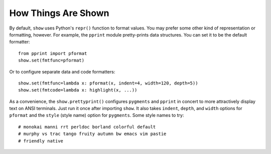 How Things Are Shown
====================

By default, ``show`` uses Python's ``repr()`` function to format
values. You may prefer some other kind of representation or formatting,
however. For example, the ``pprint`` module pretty-prints data structures.
You can set it to be the default formatter::

    from pprint import pformat
    show.set(fmtfunc=pformat)

Or to configure separate data and
code formatters::

    show.set(fmtfunc=lambda x: pformat(x, indent=4, width=120, depth=5))
    show.set(fmtcode=lambda x: highlight(x, ...))

As a convenience, the ``show.prettyprint()`` configures
``pygments`` and
``pprint`` in concert to more attractively display text on
ANSI terminals. Just run it once after importing ``show``.
It also takes ``indent``, ``depth``, and ``width`` options
for ``pformat`` and the ``style`` (style name) option for ``pygments``.
Some style names to try::

    # monokai manni rrt perldoc borland colorful default
    # murphy vs trac tango fruity autumn bw emacs vim pastie
    # friendly native


